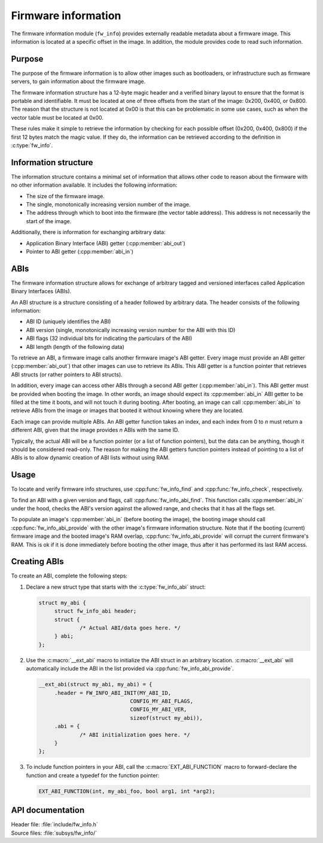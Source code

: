 .. _doc_fw_info:

Firmware information
####################

The firmware information module (``fw_info``) provides externally readable metadata about a firmware image.
This information is located at a specific offset in the image.
In addition, the module provides code to read such information.

Purpose
*******

The purpose of the firmware information is to allow other images such as bootloaders, or infrastructure such as firmware servers, to gain information about the firmware image.

The firmware information structure has a 12-byte magic header and a verified binary layout to ensure that the format is portable and identifiable.
It must be located at one of three offsets from the start of the image: 0x200, 0x400, or 0x800.
The reason that the structure is not located at 0x00 is that this can be problematic in some use cases, such as when the vector table must be located at 0x00.

These rules make it simple to retrieve the information by checking for each possible offset (0x200, 0x400, 0x800) if the first 12 bytes match the magic value.
If they do, the information can be retrieved according to the definition in :c:type:`fw_info`.

Information structure
*********************

The information structure contains a minimal set of information that allows other code to reason about the firmware with no other information available.
It includes the following information:

* The size of the firmware image.
* The single, monotonically increasing version number of the image.
* The address through which to boot into the firmware (the vector table address).
  This address is not necessarily the start of the image.

Additionally, there is information for exchanging arbitrary data:

* Application Binary Interface (ABI) getter (:cpp:member:`abi_out`)
* Pointer to ABI getter (:cpp:member:`abi_in`)

.. _doc_fw_info_abi:

ABIs
****

The firmware information structure allows for exchange of arbitrary tagged and versioned interfaces called Application Binary Interfaces (ABIs).

An ABI structure is a structure consisting of a header followed by arbitrary data.
The header consists of the following information:

* ABI ID (uniquely identifies the ABI)
* ABI version (single, monotonically increasing version number for the ABI with this ID)
* ABI flags (32 individual bits for indicating the particulars of the ABI)
* ABI length (length of the following data)

To retrieve an ABI, a firmware image calls another firmware image's ABI getter.
Every image must provide an ABI getter (:cpp:member:`abi_out`) that other images can use to retrieve its ABIs.
This ABI getter is a function pointer that retrieves ABI structs (or rather pointers to ABI structs).

In addition, every image can access other ABIs through a second ABI getter (:cpp:member:`abi_in`).
This ABI getter must be provided when booting the image.
In other words, an image should expect its :cpp:member:`abi_in` ABI getter to be filled at the time it boots, and will not touch it during booting.
After booting, an image can call :cpp:member:`abi_in` to retrieve ABIs from the image or images that booted it without knowing where they are located.

Each image can provide multiple ABIs.
An ABI getter function takes an index, and each index from 0 to *n* must return a different ABI, given that the image provides *n* ABIs with the same ID.

Typically, the actual ABI will be a function pointer (or a list of function pointers), but the data can be anything, though it should be considered read-only.
The reason for making the ABI getters function pointers instead of pointing to a list of ABIs is to allow dynamic creation of ABI lists without using RAM.

Usage
*****

To locate and verify firmware info structures, use :cpp:func:`fw_info_find` and :cpp:func:`fw_info_check`, respectively.

To find an ABI with a given version and flags, call :cpp:func:`fw_info_abi_find`.
This function calls :cpp:member:`abi_in` under the hood, checks the ABI's version against the allowed range, and checks that it has all the flags set.

To populate an image's :cpp:member:`abi_in` (before booting the image), the booting image should call :cpp:func:`fw_info_abi_provide` with the other image's firmware information structure.
Note that if the booting (current) firmware image and the booted image's RAM overlap, :cpp:func:`fw_info_abi_provide` will corrupt the current firmware's RAM.
This is ok if it is done immediately before booting the other image, thus after it has performed its last RAM access.

Creating ABIs
*************

To create an ABI, complete the following steps:

1. Declare a new struct type that starts with the :c:type:`fw_info_abi` struct:

   .. code-block:: c

      struct my_abi {
      	   struct fw_info_abi header;
   	   struct {
   		   /* Actual ABI/data goes here. */
   	   } abi;
      };

#. Use the :c:macro:`__ext_abi` macro to initialize the ABI struct in an arbitrary location.
   :c:macro:`__ext_abi` will automatically include the ABI in the list provided via :cpp:func:`fw_info_abi_provide`.

   .. code-block:: c

      __ext_abi(struct my_abi, my_abi) = {
   	   .header = FW_INFO_ABI_INIT(MY_ABI_ID,
   				   CONFIG_MY_ABI_FLAGS,
   				   CONFIG_MY_ABI_VER,
   				   sizeof(struct my_abi)),
   	   .abi = {
   		   /* ABI initialization goes here. */
   	   }
      };

#. To include function pointers in your ABI, call the :c:macro:`EXT_ABI_FUNCTION` macro to forward-declare the function and create a typedef for the function pointer:

   .. code-block:: c

      EXT_ABI_FUNCTION(int, my_abi_foo, bool arg1, int *arg2);



API documentation
*****************

| Header file: :file:`include/fw_info.h`
| Source files: :file:`subsys/fw_info/`

.. doxygengroup:: fw_info
   :project: nrf
   :members:
